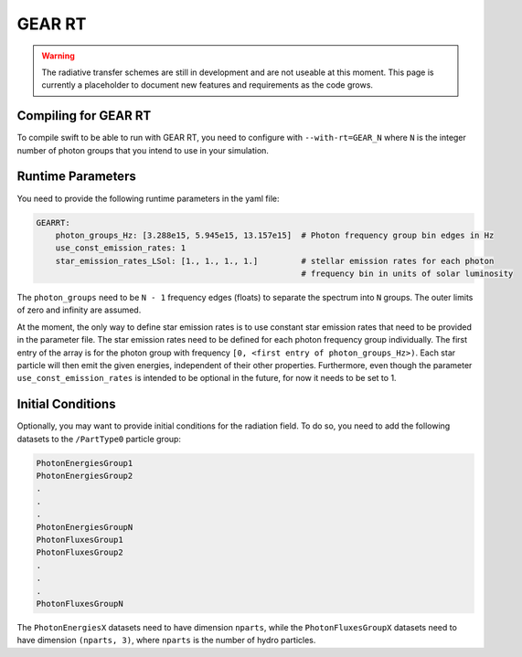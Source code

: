 .. GEAR Radiative Transfer
    Mladen Ivkovic 05.2021

.. _rt_GEAR:
   
GEAR RT
-------

.. warning::
    The radiative transfer schemes are still in development and are not useable
    at this moment. This page is currently a placeholder to document new
    features and requirements as the code grows.


Compiling for GEAR RT
~~~~~~~~~~~~~~~~~~~~~

To compile swift to be able to run with GEAR RT, you need to configure with
``--with-rt=GEAR_N`` where ``N`` is the integer number of photon groups that you
intend to use in your simulation.





Runtime Parameters
~~~~~~~~~~~~~~~~~~

You need to provide the following runtime parameters in the yaml file:

.. code:: yaml

   GEARRT:
       photon_groups_Hz: [3.288e15, 5.945e15, 13.157e15]  # Photon frequency group bin edges in Hz
       use_const_emission_rates: 1 
       star_emission_rates_LSol: [1., 1., 1., 1.]         # stellar emission rates for each photon 
                                                          # frequency bin in units of solar luminosity


The ``photon_groups`` need to be ``N - 1`` frequency edges (floats) to separate 
the spectrum into ``N`` groups. The outer limits of zero and infinity are 
assumed.

At the moment, the only way to define star emission rates is to use constant
star emission rates that need to be provided in the parameter file. The star 
emission rates need to be defined for each photon frequency group individually.
The first entry of the array is for the photon group with frequency 
``[0, <first entry of photon_groups_Hz>)``. Each star particle will then emit
the given energies, independent of their other properties.
Furthermore, even though the parameter ``use_const_emission_rates`` is 
intended to be optional in the future, for now it needs to be set to 1.



Initial Conditions
~~~~~~~~~~~~~~~~~~

Optionally, you may want to provide initial conditions for the radiation field.
To do so, you need to add the following datasets to the ``/PartType0`` particle
group:

.. code:: 

   PhotonEnergiesGroup1
   PhotonEnergiesGroup2 
   .
   .
   .
   PhotonEnergiesGroupN
   PhotonFluxesGroup1
   PhotonFluxesGroup2
   .
   .
   .
   PhotonFluxesGroupN


The ``PhotonEnergiesX`` datasets need to have dimension ``nparts``, while the
``PhotonFluxesGroupX`` datasets need to have dimension ``(nparts, 3)``, where
``nparts`` is the number of hydro particles.

